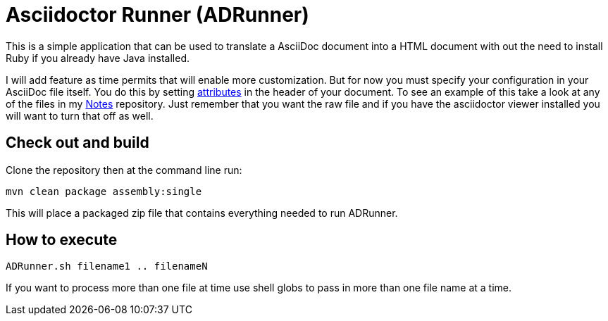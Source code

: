 = Asciidoctor Runner (ADRunner)

This is a simple application that can be used to translate a AsciiDoc document
into a HTML document with out the need to install Ruby if you already have
Java installed.

I will add feature as time permits that will enable more customization. But for
now you must specify your configuration in your AsciiDoc file itself. You do this
by setting
http://asciidoctor.org/docs/user-manual/#setting-attributes-on-a-document[attributes]
in the header of your document. To see an example of this take a look at any of the
files in my https://github.com/rdjack21/Notes[Notes] repository. Just remember that
you want the raw file and if you have the asciidoctor viewer installed you will want
to turn that off as well.

== Check out and build

Clone the repository then at the command line run:
----
mvn clean package assembly:single
----
This will place a packaged zip file that contains everything needed to run
ADRunner.

== How to execute

----
ADRunner.sh filename1 .. filenameN
----

If you want to process more than one file at time use shell globs to pass
in more than one file name at a time.

